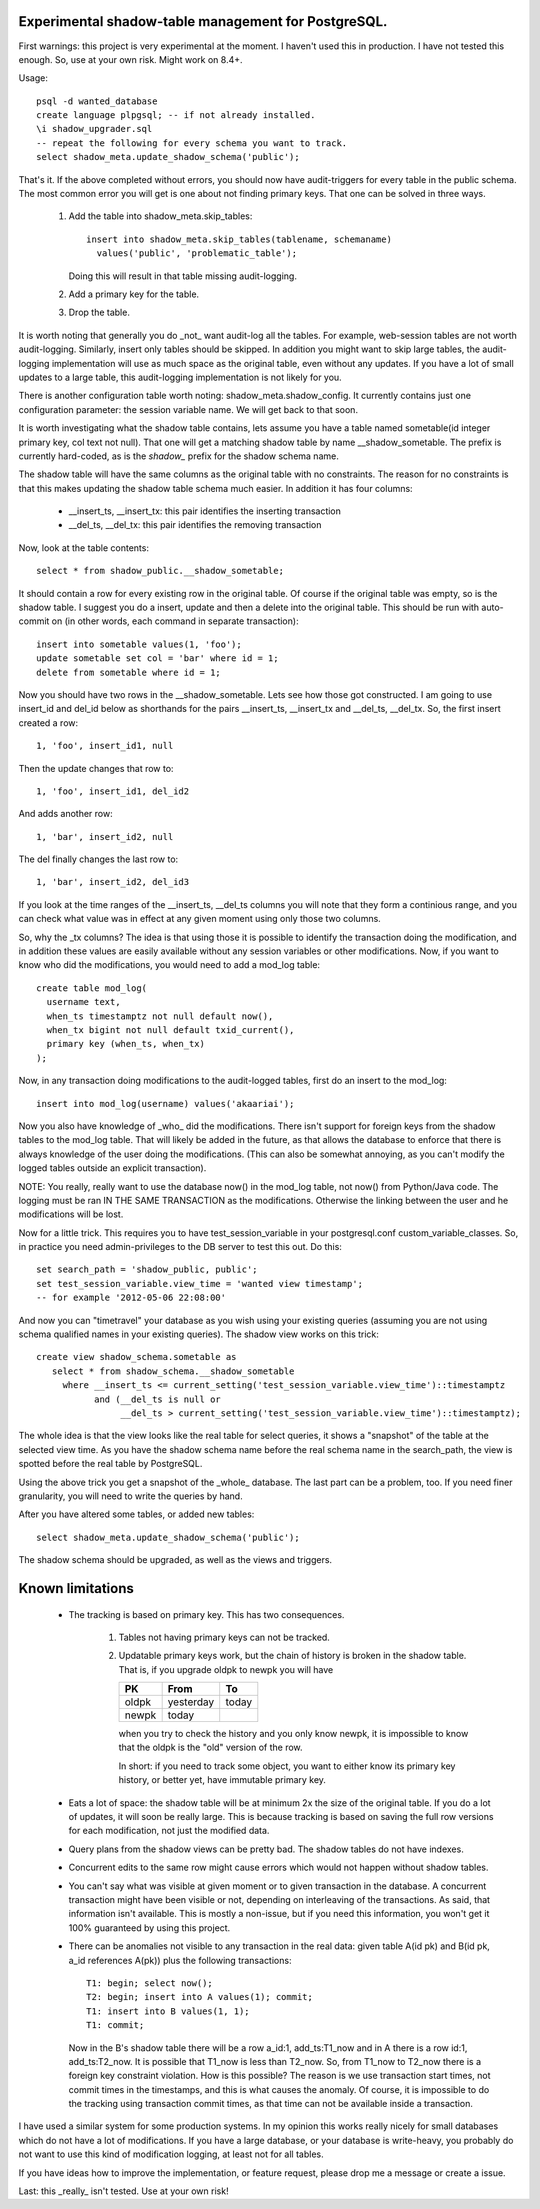 Experimental shadow-table management for PostgreSQL.
----------------------------------------------------

First warnings: this project is very experimental at the moment. I haven't
used this in production. I have not tested this enough. So, use at your own
risk. Might work on 8.4+.

Usage::

  psql -d wanted_database
  create language plpgsql; -- if not already installed.
  \i shadow_upgrader.sql
  -- repeat the following for every schema you want to track.
  select shadow_meta.update_shadow_schema('public');

That's it. If the above completed without errors, you should now have
audit-triggers for every table in the public schema. The most common error
you will get is one about not finding primary keys. That one can be solved
in three ways.

  1. Add the table into shadow_meta.skip_tables::

       insert into shadow_meta.skip_tables(tablename, schemaname)
         values('public', 'problematic_table');

     Doing this will result in that table missing audit-logging.
  2. Add a primary key for the table.
  3. Drop the table.

It is worth noting that generally you do _not_ want audit-log all the tables.
For example, web-session tables are not worth audit-logging. Similarly, insert
only tables should be skipped. In addition you might want to skip large tables,
the audit-logging implementation will use as much space as the original table,
even without any updates. If you have a lot of small updates to a large table,
this audit-logging implementation is not likely for you.

There is another configuration table worth noting: shadow_meta.shadow_config.
It currently contains just one configuration parameter: the session variable
name. We will get back to that soon.

It is worth investigating what the shadow table contains, lets assume you have
a table named sometable(id integer primary key, col text not null). That one
will get a matching shadow table by name __shadow_sometable. The prefix is
currently hard-coded, as is the `shadow_` prefix for the shadow schema name.

The shadow table will have the same columns as the original table with no
constraints. The reason for no constraints is that this makes updating the
shadow table schema much easier. In addition it has four columns:

  - __insert_ts, __insert_tx: this pair identifies the inserting transaction
  - __del_ts, __del_tx: this pair identifies the removing transaction

Now, look at the table contents::

  select * from shadow_public.__shadow_sometable;

It should contain a row for every existing row in the original table. Of course
if the original table was empty, so is the shadow table. I suggest you do a
insert, update and then a delete into the original table. This should be run
with auto-commit on (in other words, each command in separate transaction)::

  insert into sometable values(1, 'foo');
  update sometable set col = 'bar' where id = 1;
  delete from sometable where id = 1;

Now you should have two rows in the __shadow_sometable. Lets see how those
got constructed. I am going to use insert_id and del_id below as shorthands for
the pairs __insert_ts, __insert_tx and __del_ts, __del_tx. So, the first insert
created a row::

  1, 'foo', insert_id1, null

Then the update changes that row to::

  1, 'foo', insert_id1, del_id2

And adds another row::

  1, 'bar', insert_id2, null

The del finally changes the last row to::

  1, 'bar', insert_id2, del_id3

If you look at the time ranges of the __insert_ts, __del_ts columns you will
note that they form a continious range, and you can check what value was in
effect at any given moment using only those two columns.

So, why the _tx columns? The idea is that using those it is possible to
identify the transaction doing the modification, and in addition these values
are easily available without any session variables or other modifications. Now,
if you want to know who did the modifications, you would need to add a mod_log
table::

  create table mod_log(
    username text,
    when_ts timestamptz not null default now(),
    when_tx bigint not null default txid_current(),
    primary key (when_ts, when_tx)
  );

Now, in any transaction doing modifications to the audit-logged tables, first
do an insert to the mod_log::

  insert into mod_log(username) values('akaariai');

Now you also have knowledge of _who_ did the modifications. There isn't
support for foreign keys from the shadow tables to the mod_log table. That
will likely be added in the future, as that allows the database to enforce
that there is always knowledge of the user doing the modifications. (This can
also be somewhat annoying, as you can't modify the logged tables outside an
explicit transaction).

NOTE: You really, really want to use the database now() in the mod_log table,
not now() from Python/Java code. The logging must be ran IN THE SAME
TRANSACTION as the modifications. Otherwise the linking between the user and 
he modifications will be lost.

Now for a little trick. This requires you to have test_session_variable in your
postgresql.conf custom_variable_classes. So, in practice you need
admin-privileges to the DB server to test this out. Do this::

   set search_path = 'shadow_public, public';
   set test_session_variable.view_time = 'wanted view timestamp';
   -- for example '2012-05-06 22:08:00'

And now you can "timetravel" your database as you wish using your existing
queries (assuming you are not using schema qualified names in your existing
queries). The shadow view works on this trick::

    create view shadow_schema.sometable as
       select * from shadow_schema.__shadow_sometable
         where __insert_ts <= current_setting('test_session_variable.view_time')::timestamptz
               and (__del_ts is null or
                    __del_ts > current_setting('test_session_variable.view_time')::timestamptz);

The whole idea is that the view looks like the real table for select queries,
it shows a "snapshot" of the table at the selected view time. As you have the
shadow schema name before the real schema name in the search_path, the view is
spotted before the real table by PostgreSQL.

Using the above trick you get a snapshot of the _whole_ database. The last
part can be a problem, too. If you need finer granularity, you will need to
write the queries by hand.

After you have altered some tables, or added new tables::

   select shadow_meta.update_shadow_schema('public');

The shadow schema should be upgraded, as well as the views and triggers.

Known limitations
-----------------

  - The tracking is based on primary key. This has two consequences.

      1. Tables not having primary keys can not be tracked.
      2. Updatable primary keys work, but the chain of history is broken in the
         shadow table. That is, if you upgrade oldpk to newpk you will have

         =====  ========= =====
         PK     From      To
         =====  ========= =====
         oldpk  yesterday today
         newpk  today     
         =====  ========= =====

         when you try to check the history and you only know newpk, it is
         impossible to know that the oldpk is the "old" version of the row.
       
         In short: if you need to track some object, you want to either know its
         primary key history, or better yet, have immutable primary key.
  - Eats a lot of space: the shadow table will be at minimum 2x the size of
    the original table. If you do a lot of updates, it will soon be really
    large. This is because tracking is based on saving the full row versions
    for each modification, not just the modified data.
  - Query plans from the shadow views can be pretty bad. The shadow tables do
    not have indexes.
  - Concurrent edits to the same row might cause errors which would not happen
    without shadow tables.
  - You can't say what was visible at given moment or to given transaction in
    the database. A concurrent transaction might have been visible or not,
    depending on interleaving of the transactions. As said, that information
    isn't available. This is mostly a non-issue, but if you need this
    information, you won't get it 100% guaranteed by using this project.
  - There can be anomalies not visible to any transaction in the real data:
    given table A(id pk) and B(id pk, a_id references A(pk)) plus the following
    transactions::
        
      T1: begin; select now();
      T2: begin; insert into A values(1); commit;
      T1: insert into B values(1, 1);
      T1: commit;

    Now in the B's shadow table there will be a row a_id:1, add_ts:T1_now and
    in A there is a row id:1, add_ts:T2_now. It is possible that T1_now is less
    than T2_now. So, from T1_now to T2_now there is a foreign key constraint
    violation. How is this possible? The reason is we use transaction start
    times, not commit times in the timestamps, and this is what causes the
    anomaly. Of course, it is impossible to do the tracking using transaction
    commit times, as that time can not be available inside a transaction.
    
I have used a similar system for some production systems. In my opinion this
works really nicely for small databases which do not have a lot of
modifications. If you have a large database, or your database is write-heavy,
you probably do not want to use this kind of modification logging, at least
not for all tables.

If you have ideas how to improve the implementation, or feature request, please
drop me a message or create a issue.

Last: this _really_ isn't tested. Use at your own risk!

